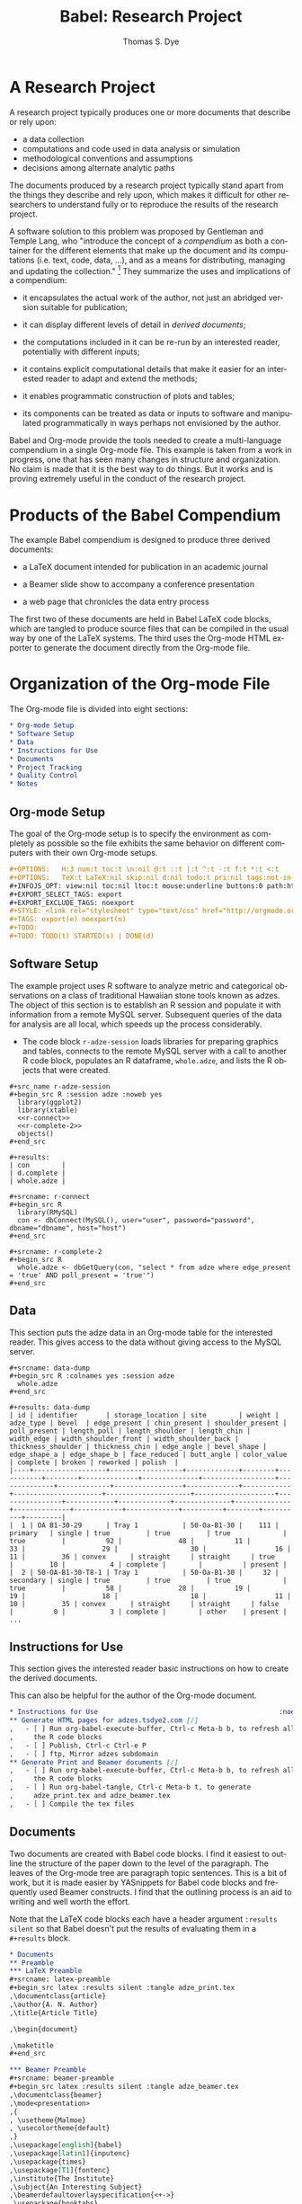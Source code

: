 #+OPTIONS:    H:3 num:nil toc:2 \n:nil @:t ::t |:t ^:{} -:t f:t *:t TeX:t LaTeX:nil skip:nil d:(HIDE) tags:not-in-toc
#+STARTUP:    align fold nodlcheck hidestars oddeven lognotestate hideblocks
#+SEQ_TODO:   TODO(t) INPROGRESS(i) WAITING(w@) | DONE(d) CANCELED(c@)
#+TAGS:       Write(w) Update(u) Fix(f) Check(c) 
#+TITLE:      Babel: Research Project
#+AUTHOR:     Thomas S. Dye
#+EMAIL:      tsd at tsdye dot com
#+LANGUAGE:   en
#+STYLE:      <style type="text/css">#outline-container-introduction{ clear:both; }</style>
#+LINK_UP:  ../uses.php
#+LINK_HOME: http://orgmode.org/worg/


* A Research Project
  A research project typically produces one or more documents that
  describe or rely upon:
  - a data collection
  - computations and code used in data analysis or simulation
  - methodological conventions and assumptions
  - decisions among alternate analytic paths

  The documents produced by a research project typically stand apart
  from the things they describe and rely upon, which makes it
  difficult for other researchers to understand fully or to reproduce
  the results of the research project.
 
  A software solution to this problem was proposed by Gentleman and
Temple Lang, who "introduce the concept of a /compendium/ as both a
container for the different elements that make up the document and its
computations (i.e. text, code, data, ...), and as a means for
distributing, managing and updating the collection."  [fn:1]  They
summarize the uses and implications of a compendium:

  - it encapsulates the actual work of the author, not just an
    abridged version suitable for publication; 

  - it can display different levels of detail in /derived documents/; 

  - the computations included in it can be re-run by an interested
    reader, potentially with different inputs;

  - it contains explicit computational details that make it easier for
    an interested reader to adapt and extend the methods;

  - it enables programmatic construction of plots and tables; 

  - its components can be treated as data or inputs to software and
    manipulated programmatically in ways perhaps not envisioned by
    the author.

Babel and Org-mode provide the tools needed to create a
multi-language compendium in a single Org-mode file.  This example is
taken from a work in progress, one that has seen many changes in
structure and organization.  No claim is made that it is the best way
to do things.  But it works and is proving extremely useful in the
conduct of the research project.

* Products of the Babel Compendium

The example Babel compendium is designed to produce three derived
documents:
 
   - a LaTeX document intended for publication in an academic journal

   - a Beamer slide show to accompany a conference presentation

   - a web page that chronicles the data entry process

The first two of these documents are held in Babel LaTeX code
blocks, which are tangled to produce source files that can be compiled
in the usual way by one of the LaTeX systems.  The third uses the
Org-mode HTML exporter to generate the document directly from the
Org-mode file.

* Organization of the Org-mode File

The Org-mode file is divided into eight sections:

#+begin_src org
  ,* Org-mode Setup
  ,* Software Setup
  ,* Data
  ,* Instructions for Use
  ,* Documents
  ,* Project Tracking
  ,* Quality Control
  ,* Notes
#+end_src

** Org-mode Setup

    The goal of the Org-mode setup is to specify the environment as
    completely as possible so the file exhibits the same behavior on
    different computers with their own Org-mode setups.

#+begin_src org
  ,#+OPTIONS:   H:3 num:t toc:t \n:nil @:t ::t |:t ^:t -:t f:t *:t <:t
  ,#+OPTIONS:   TeX:t LaTeX:nil skip:nil d:nil todo:t pri:nil tags:not-in-toc
  ,#+INFOJS_OPT: view:nil toc:nil ltoc:t mouse:underline buttons:0 path:http://orgmode.org/org-info.js
  ,#+EXPORT_SELECT_TAGS: export
  ,#+EXPORT_EXCLUDE_TAGS: noexport
  ,#+STYLE: <link rel="stylesheet" type="text/css" href="http://orgmode.org/org.css" />
  ,#+TAGS: export(e) noexport(n)
  ,#+TODO:
  ,#+TODO: TODO(t) STARTED(s) | DONE(d)    
#+end_src
 
** Software Setup

    The example project uses R software to analyze metric and
    categorical observations on a class of traditional Hawaiian stone
    tools known as adzes.  The object of this section is to establish
    an R session and populate it with information from a remote MySQL
    server.  Subsequent queries of the data for analysis are all
    local, which speeds up the process considerably.

    - The code block =r-adze-session= loads libraries for preparing
      graphics and tables, connects to the remote MySQL server with a
      call to another R code block, populates an R dataframe,
      =whole.adze=, and lists the R objects that were created.

: #+src_name r-adze-session
: #+begin_src R :session adze :noweb yes
:   library(ggplot2)
:   library(xtable)
:   <<r-connect>>
:   <<r-complete-2>>
:   objects()
: #+end_src

: #+results:
: | con        |
: | d.complete |
: | whole.adze |


: #+srcname: r-connect
: #+begin_src R 
:   library(RMySQL)
:   con <- dbConnect(MySQL(), user="user", password="password", dbname="dbname", host="host")
: #+end_src

: #+srcname: r-complete-2
: #+begin_src R 
:   whole.adze <- dbGetQuery(con, "select * from adze where edge_present = 'true' AND poll_present = 'true'")
: #+end_src

** Data

    This section puts the adze data in an Org-mode table for the
    interested reader.  This gives access to the data without giving
    access to the MySQL server.

: #+srcname: data-dump
: #+begin_src R :colnames yes :session adze
:   whole.adze
: #+end_src

: #+results: data-dump
: | id | identifier       | storage_location | site        | weight | adze_type | bevel  | edge_present | chin_present | shoulder_present | poll_present | length_poll | length_shoulder | length_chin | width_edge | width_shoulder_front | width_shoulder_back | thickness_shoulder | thickness_chin | edge_angle | bevel_shape | edge_shape_a | edge_shape_b | face_reduced | butt_angle | color_value | complete | broken | reworked | polish  |
: |----+------------------+------------------+-------------+--------+-----------+--------+--------------+--------------+------------------+--------------+-------------+-----------------+-------------+------------+----------------------+---------------------+--------------------+----------------+------------+-------------+--------------+--------------+--------------+------------+-------------+----------+--------+----------+---------|
: |  1 | OA B1-30-29      | Tray 1           | 50-Oa-B1-30 |    111 | primary   | single | true         | true         | true             | true         |          92 |              48 |          11 |         33 |                   29 |                  30 |                 16 |             11 |         36 | convex      | straight     | straight     | true         |         10 |           4 | complete |        |          | present |
: |  2 | 50-OA-B1-30-T8-1 | Tray 1           | 50-Oa-B1-30 |     32 | secondary | single | true         | true         | true             | true         |          58 |              28 |          19 |         19 |                   18 |                  18 |                 11 |             10 |         35 | convex      | straight     | straight     | false        |          0 |           3 | complete |        | other    | present |
: ...

** Instructions for Use
    
    This section gives the interested reader basic instructions on how
    to create the derived documents.

    This can also be helpful for the author of the Org-mode document.
#+begin_src org
  ,* Instructions for Use                                             :noexport:
  ,** Generate HTML pages for adzes.tsdye2.com [/]
  ,   - [ ] Run org-babel-execute-buffer, Ctrl-c Meta-b b, to refresh all
  ,     the R code blocks
  ,   - [ ] Publish, Ctrl-c Ctrl-e P
  ,   - [ ] ftp, Mirror adzes subdomain
  ,** Generate Print and Beamer documents [/]
  ,   - [ ] Run org-babel-execute-buffer, Ctrl-c Meta-b b, to refresh all
  ,     the R code blocks
  ,   - [ ] Run org-babel-tangle, Ctrl-c Meta-b t, to generate
  ,     adze_print.tex and adze_beamer.tex
  ,   - [ ] Compile the tex files
#+end_src

** Documents
    Two documents are created with Babel code blocks.  I find it
    easiest to outline the structure of the paper down to the level of
    the paragraph.  The leaves of the Org-mode tree are paragraph
    topic sentences.  This is a bit of work, but it is made easier by
    YASnippets for Babel code blocks and frequently used Beamer
    constructs.  I find that the outlining process is an aid
    to writing and well worth the effort.

    Note that the LaTeX code blocks each have a header argument
    =:results silent= so that Babel doesn't put the results of
    evaluating them in a =#+results= block.

#+begin_src org
  ,* Documents
  ,** Preamble
  ,*** LaTeX Preamble
  ,#+srcname: latex-preamble
  ,#+begin_src latex :results silent :tangle adze_print.tex
  ,\documentclass{article}
  ,\author{A. N. Author}
  ,\title{Article Title}
  
  ,\begin{document}
  
  ,\maketitle
  ,#+end_src
  
  ,*** Beamer Preamble
  ,#+srcname: beamer-preamble
  ,#+begin_src latex :results silent :tangle adze_beamer.tex
  ,\documentclass{beamer}
  ,\mode<presentation>
  ,{
  , \usetheme{Malmoe}
  , \usecolortheme{default}
  ,}
  ,\usepackage[english]{babel}
  ,\usepackage[latin1]{inputenc}
  ,\usepackage{times} 
  ,\usepackage[T1]{fontenc}
  ,\institute{The Institute}          
  ,\subject{An Interesting Subject}
  ,\beamerdefaultoverlayspecification{<+->}
  ,\usepackage{booktabs}
  
  ,\title{A Presentation Title}
  ,\author{A. N. Author}
  
  ,\begin{document}
  
  ,\maketitle
  
  ,#+end_src
  
  ,** Introduction
  ,*** LaTeX Source
  ,*** Beamer Source
  ,*** R Code
  ,*** Notes
  ,** Methods
  
  ,** Results
  
  ,** Postamble
#+end_src

Text is entered in LaTeX code blocks using the full power of auctex
and reftex.

Note the use of noweb references to insert the results of R code
blocks directly into the LaTeX document.

Many sections of the LaTeX document, such as this obligatory
description of the artifact collection, can be written while data
capture is underway.  When date capture is complete, the document can
be refreshed.

#+begin_src org
  ,** Description of the Collection
  ,*** Notes
  
  ,**** TODO Work out a summary of cross sections, with graphics, relate to Duff
  ,     SCHEDULED: <2009-11-09 Mon>
  ,     - plot width_shoulder_front on x,  width_shoulder_back on y,
  ,       thickness_shoulder on symbol size
  ,     - quadrangular adzes will plot along x=y
  ,*** LaTeX source
  
  ,#+srcname: latex-desc-coll
  ,#+begin_src latex :results silent :tangle adze_print.tex
  ,  \section{Description of the Collection}
  ,  \label{sec:desc-coll}
  ,  
  ,#+end_src 
  
  ,#+srcname: latex-adze-wt
  ,#+begin_src latex :results silent :tangle adze_print.tex
  ,  The distribution of complete adze blade weights is shown in 
  ,  figure~\ref{fig:complete-weight}.  The weight range is
  ,  <<r-weight-min()>>--<<r-weight-max()>>~g.
  
  ,  \begin{figure}[htb!]
  ,    \centering
  ,    \includegraphics[width=5in]{<<r-complete-weight-histogram-pdf()>>}
  ,    \caption[Weights of complete adzes]{Weights of complete adzes on a
  ,      logarithmic scale.}
  ,    \label{fig:complete-weight}
  ,  \end{figure}
  
  ,#+end_src
  
  ,*** R routines
  
  ,**** Adze blade maximum weight (whole adzes)
  ,   A simple retrieval of the maximum adze blade weight in grams.
  ,#+srcname: r-weight-max
  ,#+begin_src R :session adze :exports none
  , max(whole.adze$weight)
  ,#+end_src 
  
  ,#+results: r-weight-max
  ,: 3062
  
  ,**** Adze blade minimum weight (whole adzes)
  ,   A simple retrieval of the minimum adze blade weight in grams.
  ,#+srcname: r-weight-min
  ,#+begin_src R :session adze :exports none
  , min(whole.adze$weight)
  ,#+end_src 
  
  ,#+results: r-weight-min
  ,: 0
  
  ,#+srcname: r-complete-weight-histogram-pdf
  ,#+begin_src R :session adze :file r/adze_wt_log.pdf :exports none
  ,  adze.wt <- ggplot(whole.adze, aes(x = weight))
  ,  adze.wt + geom_histogram() + scale_x_log10()
  ,  ggsave(file = "adze_wt_log.pdf", width = 5, height = 3)
  ,#+end_src
  
  ,#+results: r-complete-weight-histogram-pdf
  ,[[file:r/adze_wt_log.pdf]]
#+end_src

I find it convenient to work on the Beamer slide show at the same time
as I am writing the LaTeX document.  

Figures created for the LaTeX document are often useful in the Beamer
slide show.

Note the correspondence between the Beamer code block and the LaTeX
code block above.

#+begin_src org
  ,*** Beamer source
  ,#+begin_src latex
  ,  \begin{frame}
  ,    \frametitle{Description of the Collection}
  ,    \begin{columns}
  ,      \begin{column}{0.5\textwidth}
  ,        The weight range is <<r-weight-min()>>--<<r-weight-max()>>~g
  ,      \end{column}
  ,      \begin{column}{0.5\textwidth}
  ,        \begin{centering}
  ,          \includegraphics[width =
  ,          0.5\textwidth]{<<r-complete-weight-histogram-pdf()>>}\par 
  ,        \end{centering}
  ,      \end{column}
  ,    \end{columns}
  ,  \end{frame} 
  ,#+end_src
#+end_src


** Project Tracking
    This section produces an HTML document that is made available to
    collaborators so they can track project progress.
    
    - Here is an example [[http://adzes.tsdye2.com/adzes.html][project tracking page]]

    Note that the R code blocks each have a header argument, =:exports
    none=, to keep the source out of the HTML document.

    Graphics created in R are saved to file.  A link to the file
    created by the header argument, =:file=, instructs the exporter to
    insert the graphic into the HTML document.
 
#+begin_src org
  ,* Project Tracking                                                   :export:
  ,** Complete Adzes
  ,*** Adze Weight
  ,   Quantiles of the complete adze blade weights:
  
  ,#+srcname: r-weight-quantile-simple
  ,#+begin_src R :session adze :exports none :results output
  , quantile(whole.adze$weight)
  ,#+end_src
  
  ,#+results: r-weight-quantile-simple
  ,:   0%  25%  50%  75% 100% 
  ,:    0   22   38  280 3062
  
  
  ,   The weights of complete adze blades are plotted on a log scale to
  ,   differentiate among the lighter blades
  
  ,#+srcname: r-complete-weight-histogram-png
  ,#+begin_src R :session adze :file r/adze_wt_log.png :exports none
  ,  adze.wt <- ggplot(whole.adze, aes(x = weight))
  ,  adze.wt + geom_histogram() + scale_x_log10()
  ,  ggsave(file = "adze_wt_log.png")
  ,#+end_src
  
  ,#+results: r-complete-weight-histogram-png
  ,[[file:r/adze_wt_log.png]]
#+end_src

** Quality Control
    - Quality control is achieved by: 
      - assigning a version to the compendium

#+begin_src org
  ,*** Compendium Version
  ,    - Version 1
#+end_src

      - documenting the software versions used by the author to
        produce the derived documents

#+begin_src org
  ,** Software Version Information                                    :noexport:
  ,*** Org-mode
  ,    - The org-version function yields sufficient information to
  ,      identify the Org-mode and Org-babel code used by the author
  ,#+srcname: org-version
  ,#+begin_src emacs-lisp 
  ,   (org-version nil)
  ,#+end_src
  
  ,#+results: org-version 
  ,: Org-mode version 6.34trans (release_6.34c.221.gadb2)
  
  ,*** R
  ,    - The version of R used by the author  
  ,    - Ideally, package versions would also be displayed
  
  ,#+srcname: r-version
  ,#+begin_src R :session adzes :results output
  ,  version
  ,#+end_src
  
  ,#+results: r-version 
  ,#+begin_example
  ,               _                           
  ,platform       i386-apple-darwin8.11.1     
  ,arch           i386                        
  ,os             darwin8.11.1                
  ,system         i386, darwin8.11.1          
  ,status                                     
  ,major          2                           
  ,minor          9.2                         
  ,year           2009                        
  ,month          08                          
  ,day            24                          
  ,svn rev        49384                       
  ,language       R                           
  ,version.string R version 2.9.2 (2009-08-24)
  ,#+end_example
#+end_src

      - marking result blocks as original products of the compendium
        so readers can execute code blocks and compare results with
        the original.  The reader can exercise quality control by
        comparing results against the author's.  The function,
        =compendium-results= adds a stamp, COMPENDIUM, to the names of
        results blocks.  When the reader executes code blocks, the
        results can be compared to the COMPENDIUM blocks.  To use this
        function, execute the code block with =C-c C-c= then run it
        with =M-x compendium-results RETURN=.



#+srcname: compendium-results-function
#+begin_src emacs-lisp
  (defun compendium-results ()
    "Adds COMPENDIUM to #+results: block names."
    (interactive)
    (query-replace-regexp "\\(#\\+results:.*\\)$" "\\1 COMPENDIUM")
    )
#+end_src


** Notes
    This section holds notes, TODO items, etc.  It provides a high
    level receptacle for items saved by remember or refiled.

[fn:1] [[http://www.bepress.com/bioconductor/paper2/][Statistical Analyses and Reproducible Research]]

* Summary of the Babel Compendium
  The Babel compendium fulfills the characteristics
  specified by Gentleman and Temple Lang:

  - It encapsulates fully the actual work of the author, potentially
    down to the level of task scheduling and clock time

  - The derived documents display very different levels of detail, but
    can share components where they overlap
    - The LaTeX document for publication contains detail suitable for
      a journal article
    - The Beamer slide show contains detail suitable for a conference talk
    - The project tracking web site displays data as they are
      collected; data entry errors are caught at an early stage

  - The computations carried out for any of the derived documents can
    be re-run by an interested reader, either with the original data
    stored in Org-mode tables, or with altered data sets, and new
    computations can be carried out on the original data

  - Computational details are fully specified in the Babel
    compendium, which captures the data and parameters passed to
    functions, along with the version of the software that provides
    the functions

  - Plots and tables in each of the derived documents are constructed
    programmatically and inserted into the derived documents either
    through direct reference or using noweb syntax

  - The components of the Babel compendium can be treated as data
    or inputs to software, which either runs or can be made to run
    under Babel, thus allowing programmatic manipulation in ways
    different from those carried out by the author.

Gentleman and Temple Lang describe five kinds of software needed to
create, manage, and distribute a compendium.  Emacs with Org-mode and
Babel carries out the tasks of all five kinds of software.

** Authoring Software
   Emacs with Org-mode and Babel leverages familiar tools to
   create a compendium in a single file.  It provides easy integration
   and editing of code together with text.  All the usual editing
   tools are available when editing both text chunks and code chunks;
   R code, for example, is edited using the facilities provided by
   [[http://ess.r-project.org/][Emacs Speaks Statistics]]. There is a simple mechanism for evaluating
   code chunks in the growing list of supported languages, i.e., place
   point in the code block and press =C-c C-c=.
** Auxiliary Software
   Because the components of the compendium all reside in the same
   Org-mode file, no auxiliary software, other than the external
   software applications needed to evaluate code chunks, such as R, is
   required.
** Transformation Software
   Org-mode and Babel provide the necessary "collection of
   filters" to generate the various outputs.
** Quality Control Software
   The issue of quality control is meant to insure that the reader of
   a compendium achieves the same results as the author of the
   compendium.  The compendium described here encourages the user to
   check the distribution file's digital signature using md5, thus
   providing a mechanism to ensure that the reader's file is identical
   to the author's.  The compendium also contains information on the
   version numbers of the software used by the author.  In the case of
   this example these include the output of =(org-version nil)=, which
   yields a reference to an abbreviated description of the git HEAD,
   and the detailed output of the R =version= command.  Ideally, the
   versions of R packages used in the computations would also be
   included.  Finally, the compendium contains a small function that
   the author uses to tag =#+results:= blocks so they are not
   overwritten by subsequent executions of their source blocks.  In
   this way, the reader can execute the source blocks and directly
   compare results with those obtained by the author.

** Distribution Software
   The problems of distribution are largely solved by the fact that
   the Babel multi-language compendium can be distributed as a
   single ASCII text file.  Because Emacs is ported to many operating
   environments, the compendium can be used by readers with a wide
   variety of hardware.  In practice, the md5 digital signature should
   provide adequate protection against file corruption.

   

